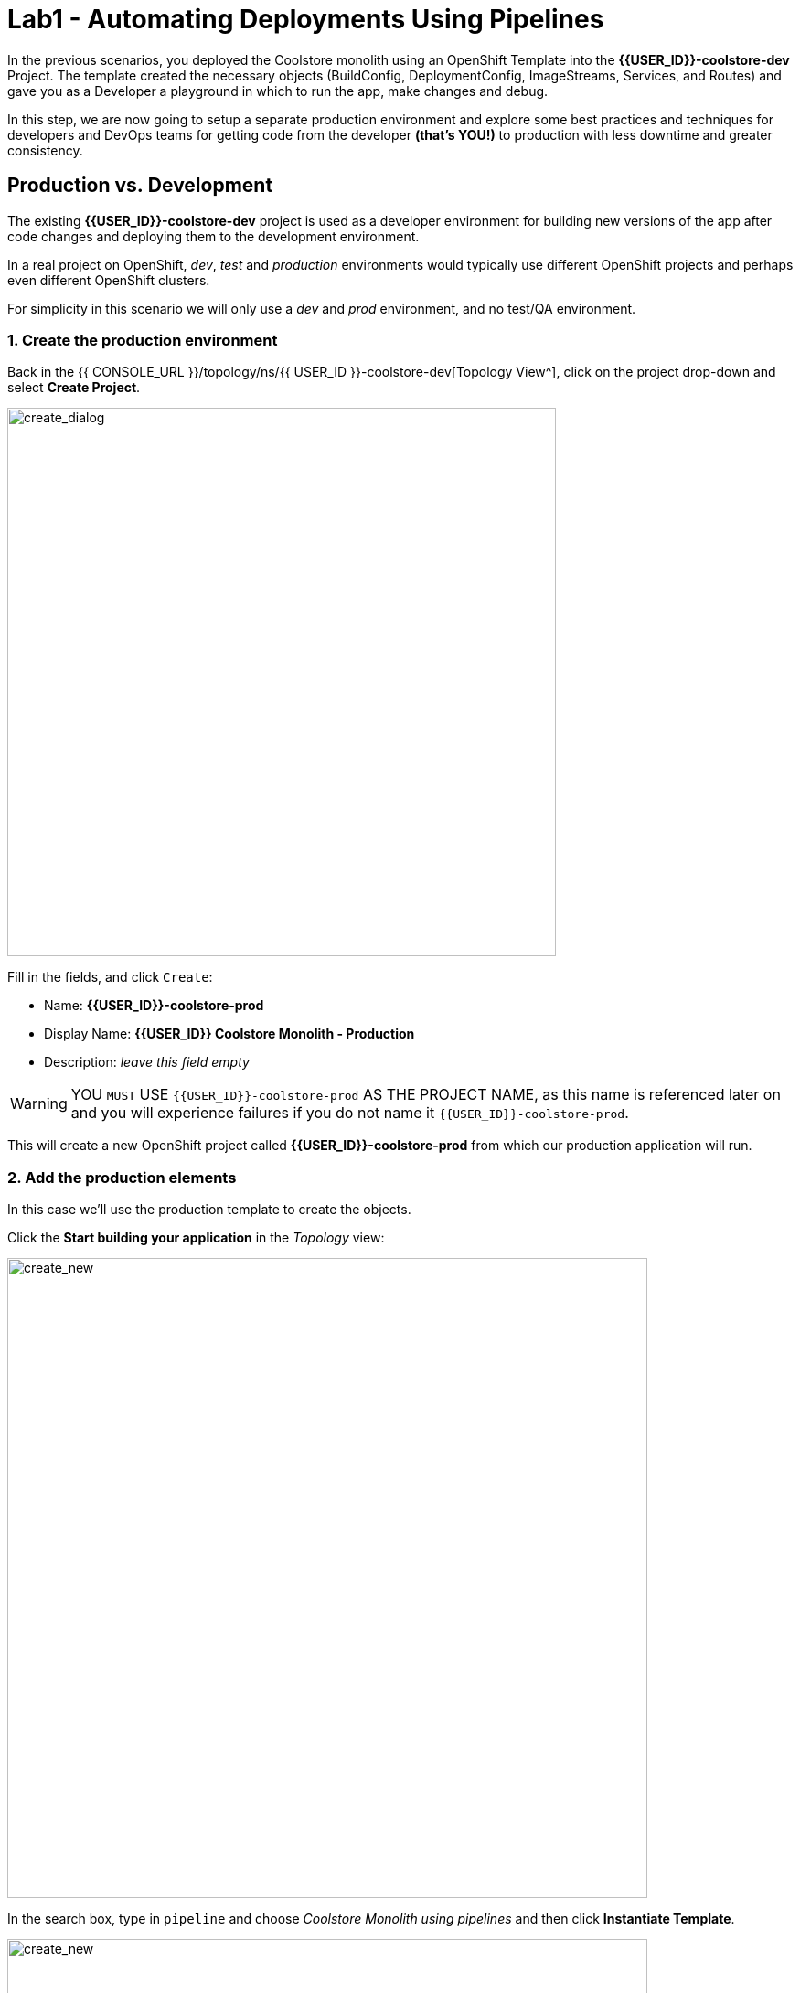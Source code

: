 = Lab1 - Automating Deployments Using Pipelines
:experimental:
:imagesdir: images

In the previous scenarios, you deployed the Coolstore monolith using an OpenShift Template into the *{{USER_ID}}-coolstore-dev* Project. The template created the necessary objects (BuildConfig, DeploymentConfig, ImageStreams, Services, and Routes) and gave you as a Developer a playground in which to run the app, make changes and debug.

In this step, we are now going to setup a separate production environment and explore some best practices and techniques for developers and DevOps teams for getting code from the developer *(that’s YOU!)* to production with less downtime and greater consistency.

== Production vs. Development

The existing *{{USER_ID}}-coolstore-dev* project is used as a developer environment for building new versions of the app after code changes and deploying them to the development environment.

In a real project on OpenShift, _dev_, _test_ and _production_ environments would typically use different OpenShift projects and perhaps even different OpenShift clusters.

For simplicity in this scenario we will only use a _dev_ and _prod_ environment, and no test/QA environment.

=== 1. Create the production environment

Back in the {{ CONSOLE_URL }}/topology/ns/{{ USER_ID }}-coolstore-dev[Topology View^], click on the project drop-down and select *Create Project*.

image::create_project.png[create_dialog, 600]

Fill in the fields, and click `Create`:

* Name: *{{USER_ID}}-coolstore-prod*
* Display Name: *{{USER_ID}} Coolstore Monolith - Production*
* Description: _leave this field empty_

[WARNING]
====
YOU `MUST` USE `{{USER_ID}}-coolstore-prod` AS THE PROJECT NAME, as this name is referenced later on and you will experience failures if you do not name it `{{USER_ID}}-coolstore-prod`.
====

This will create a new OpenShift project called *{{USER_ID}}-coolstore-prod* from which our production application will run.

=== 2. Add the production elements

In this case we’ll use the production template to create the objects.

Click the *Start building your application* in the _Topology_ view:

image::start_build_app.png[create_new, 700]

In the search box, type in `pipeline` and choose _Coolstore Monolith using pipelines_ and then click *Instantiate Template*.

image::from_catalog_prod.png[create_new, 700]

Fill in the following fields:

* *Namespace*: `{{ USER_ID }}-coolstore-prod` (this should already be selected)
* *User ID*: `{{ USER_ID }}`

image::from_catalog_prod_details.png[create_new, 700]

Keep the other values as-is and scroll down and click *Create*.

Go to the {{ CONSOLE_URL }}/topology/ns/{{ USER_ID }}-coolstore-prod[Topology View^] to see the elements that were deployed.

The *Topology* view in the _Developer_ perspective of the web console provides a visual representation of all the applications within a project, their build status, and the components and services associated with them.

Label the components so that they get proper icons by running this command in the CodeReady Terminal:

[source,sh,role="copypaste"]
----
oc project {{USER_ID}}-coolstore-prod && \
oc label dc/coolstore-prod-postgresql app.openshift.io/runtime=postgresql --overwrite && \
oc label dc/coolstore-prod app.openshift.io/runtime=jboss --overwrite && \
oc label dc/coolstore-prod-postgresql app.kubernetes.io/part-of=coolstore-prod --overwrite && \
oc label dc/coolstore-prod app.kubernetes.io/part-of=coolstore-prod --overwrite && \
oc annotate dc/coolstore-prod app.openshift.io/connects-to=coolstore-prod-postgresql --overwrite && \
oc annotate dc/coolstore-prod app.openshift.io/vcs-uri=https://github.com/RedHat-Middleware-Workshops/cloud-native-workshop-v2m2-labs.git --overwrite && \
oc annotate dc/coolstore-prod app.openshift.io/vcs-ref=ocp-4.10 --overwrite
----

image::coolstore_topology.png[create_new, 700]

You can see the _postgres_ database running (with a dark blue circle), and the coolstore monolith, which has not yet been deployed or started. In previous labs we deployed manually from a binary build of our app in our developer project. In this lab we will use a _CI/CD pipeline_ to build and deploy automatically go our production environment.

We will use a *Jenkins Helm Chart* in our project and  use a _Jenkins Pipeline_ build strategy, one of the most popular continuous integration and continuous delivery tool.

*Right-Click* on the _Topology_ view. Then, click on _Helm Charts_ in the *Add to Project* popup menu:

image::from_catalog_jenkins.png[create_new, 700]

Type in `jenkins` in the search box, and click on *Jenkins* Helm chart:

image::from_catalog_jenkins_search.png[create_new, 700]

Leave all fields and click *Install*:

image::jenkins_helm_chart_detail.png[create_new, 700]

Back on the {{ CONSOLE_URL }}/topology/ns/{{ USER_ID }}-coolstore-prod[Topology View^] you can see the production database, and an application called Jenkins which OpenShift uses to manage CI/CD pipeline deployments.

image::coolstore_prod_jenkins.png[create_new, 700]

There is no running production app just yet. The only running app is back in the _dev_ environment, where you used a binary build to run the app previously.

In the next step, we’ll _promote_ the app from the _dev_ environment to the _production_ environment using an OpenShift pipeline build. Let’s get going!

=== Promoting Apps Across Environments with Pipelines

So far you have built and deployed the app manually to OpenShift in the _dev_ environment. Although it’s convenient for local development, it’s an error-prone way of delivering software when extended to test and production environments.

*Continuous Delivery (CD)* refers to a set of practices with the intention of automating various aspects of delivery software. One of these practices is called delivery pipeline which is an automated process to define the steps a change in code or configuration has to go through in order to reach upper environments and eventually to production.

OpenShift simplifies building CI/CD Pipelines by integrating the popular https://jenkins.io/doc/book/pipeline/overview/[Jenkins pipelines^] into the platform and enables defining truly complex workflows directly from within OpenShift. OpenShift 4 also introduces https://www.openshift.com/learn/topics/pipelines[Tekton Pipelines^], an evolution of CI/CD for Kubernetes, which you might be exploring in a later module if it's on the agenda for today.

The first step for any deployment pipeline is to store all code and configurations in a source code repository. In this workshop, the source code and configurations are stored in a https://github.com/RedHat-Middleware-Workshops/cloud-native-workshop-v2m2-labs[GitHub repository^] we’ve been
using.

OpenShift has built-in support for *Jenkins CI/CD pipelines* by allowing developers to define a https://jenkins.io/solutions/pipeline/[Jenkins pipeline^] for execution by a Jenkins automation engine.

The build can get started, monitored, and managed by OpenShift in the same way as any other build types e.g. S2I. Pipeline workflows are defined in a `Jenkinsfile`, either embedded directly in the build configuration, or supplied in Git repository and referenced by the build configuration. They are written using the http://groovy-lang.org/[Groovy scripting language].

As part of the production environment template you used in the last step, a Pipeline build object was created. Ordinarily the pipeline would contain steps to build the project in the _dev_ environment, store the resulting image in the local repository, run the image and execute tests against it, then wait for human approval to _promote_ the resulting image to other environments like test or production.

==== 3. Inspect the Pipeline Definition

[NOTE]
====
You may notice a _Pipelines_ menu item on the left menu of the OpenShift Console. This menu item is for exploring _Tekton Pipelines_, which is a newer pipeline technology based on the Tekton project. There are other modules as part of this workshop that explore Tekton. For now we'll concentrate on Jenkins.
====

Our pipeline is somewhat simplified for the purposes of this Workshop. Inspect the contents of the pipeline by navigating to the {{ CONSOLE_URL }}/k8s/ns/{{USER_ID}}-coolstore-prod/buildconfigs[Build Config page^] and click on `monolith-pipeline`:

image::prod_bc.png[create_new, 700]

Then, you will see the details of _Jenkinsfile_ on the right side:

image::coolstore-prod-monolith-bc.png[monolith-pipeline, 700]

You can also inspect this via the following command via CodeReady Workspaces Terminal window:

[source,sh,role="copypaste"]
----
oc describe bc/monolith-pipeline -n {{USER_ID}}-coolstore-prod
----

The pipeline syntax allows creating complex deployment scenarios with the possibility of defining checkpoints for manual interaction and approval processes using https://jenkins.io/doc/pipeline/steps/[the large set of steps and plugins that Jenkins provides] in order to adapt the pipeline to the processes used in your team.

To simplify the pipeline in this workshop, we simulate the build and tests and skip any need for human input. Once the pipeline completes, it deploys the app from the _dev_ environment to our _production_ environment using the above `tag()` method within the `openshift` object, which simply re-tags the image you already created using a tag which will trigger deployment in the production environment.

==== 4. Promote the dev image to production using the pipeline

Let’s invoke the build pipeline.

On the {{ CONSOLE_URL }}/k8s/ns/{{USER_ID}}-coolstore-prod/buildconfigs/monolith-pipeline[Pipeline Details Page^], select _Actions > Start Build_:

image::pipe-start.png[Prod, 700]

This will start the pipeline. _It will take a minute or two to start the pipeline!_ Future runs will not take as much time as the Jenkins infrastructure will already be warmed up. You can watch the progress of the pipeline:

image::pipe-prog.png[Prod, 700]

Once the pipeline completes, return to the {{ CONSOLE_URL }}/topology/ns/{{ USER_ID }}-coolstore-prod[Topology View^] and notice that the application is now deployed and running!

image::pipe-done.png[Prod, 700]

It may take a few moments for the container to deploy fully.

*Congratulations!* You have successfully setup a development and production environment for your project and can use this workflow for future projects as well.

In the next step, we’ll add a human interaction element to the pipeline, so that you as a project lead can be in charge of approving changes.

==== 5. Adding Pipeline Approval Steps

In previous steps, you used an OpenShift Pipeline to automate the process of building and deploying changes from the dev environment to production. In this step, we’ll add a final checkpoint to the pipeline which will require you as the project lead to approve the final push to production.

Ordinarily your pipeline definition would be checked into a source code management system like Git, and to change the pipeline you’d edit the _Jenkinsfile_ in the source base. For this workshop we’ll just edit it directly to add the necessary changes. You can edit it with the *oc* command but we’ll use the Web Console.

Back on the {{ CONSOLE_URL }}/k8s/ns/{{USER_ID}}-coolstore-prod/buildconfigs/monolith-pipeline[Pipeline Details Page^] click on the *YAML* tab. Add _a new stage_ to the pipeline, just before the _Deploy to PROD_ stage:

[NOTE]
====
You will need to copy and paste the below code into the right place of *BuildConfig* as shown in the below image.
====

[source,groovy, role="copypaste"]
----
            stage ('Approve Go Live') {
              steps {
                timeout(time:30, unit:'MINUTES') {
                  input message:'Go Live in Production (switch to new version)?'
                }
              }
            }
----

Your final pipeline should look like:

image::pipe-edit2.png[Prod, 700]

Click *Save*.

==== 6. Make a simple change to the app

With the approval step in place, let’s simulate a new change from a developer who wants to change the color of the header in the coolstore to a blue background color.

First, in CodeReady, in the `cloud-native-workshop-v2m2-labs` project, open `monolith/src/main/webapp/app/css/coolstore.css`, which contains the CSS stylesheet for the
CoolStore app.

Add the following CSS to turn the header bar background to Blue (*Copy* to add it at the bottom):

[source,css, role="copypaste"]
----
.navbar-header {
    background: blue
}
----

Now we need to update the catalog endpoint in the monolith application. Run the following commands in a Terminal to update the baseUrl to the proper value with your username:

[WARNING]
====
*You do not need to run these if you already completed the Optimizing Existing Applications lab and have created `catalog` and `inventory` and the CoolStore `monolith` projects or executed the reset scripts(i.e. `deploy-inventory.sh`) at the beginning of the workshop!*
====

[source,sh,role="copypaste"]
----
JSPATH="$PROJECT_SOURCE/cloud-native-workshop-v2m2-labs/monolith/src/main/webapp/app/services/catalog.js"
CATALOGHOST=$(oc get route -n {{ USER_ID}}-catalog catalog-springboot -o jsonpath={% raw %}"{.spec.host}"{% endraw %})
sed -i 's/REPLACEURL/'$CATALOGHOST'/' "$JSPATH"
----

Next, re-build the app once more via CodeReady Workspaces Terminal:

[source,sh,role="copypaste"]
----
mvn clean package -Popenshift -DskipTests -f $PROJECT_SOURCE/cloud-native-workshop-v2m2-labs/monolith
----

And re-deploy it to the *dev* environment using a binary build just as we did before via CodeReady Workspaces Terminal:

[source,sh,role="copypaste"]
----
oc start-build -n {{USER_ID}}-coolstore-dev coolstore --from-file=$PROJECT_SOURCE/cloud-native-workshop-v2m2-labs/monolith/deployments/ROOT.war --follow
----
Wait for it to complete the deployment via CodeReady Workspaces Terminal:

[source,sh,role="copypaste"]
----
oc -n {{USER_ID}}-coolstore-dev rollout status -w dc/coolstore
----

And verify that the blue header is visible in the *dev* application by navigating to the http://www-{{USER_ID}}-coolstore-dev.{{ ROUTE_SUBDOMAIN}}[Coolstore Dev Web frontend^]. It should look like the following:

[WARNING]
====
If it doesn’t, you may need to do a hard browser refresh. Try holding the shift key while clicking the browser refresh button, or opening a separate "Private Browser" session to access the UI.
====

image::nav-blue.png[Dev, 700]

Confirm the http://www-{{USER_ID}}-coolstore-prod.{{ ROUTE_SUBDOMAIN}}[Coolstore Prod Web frontend^] is still using the original black header:

image::pipe-orig.png[Prod, 700]

We’re happy with this change in *dev*, so let’s promote the new change to *prod*, using the new approval step!

==== 7. Run the pipeline again

Invoke the pipeline once more by navigating to the {{ CONSOLE_URL }}/k8s/ns/{{USER_ID}}-coolstore-prod/buildconfigs/monolith-pipeline[Pipeline Details Page^], select _Actions > Start Build_.

The same pipeline progress will be shown, however before deploying to prod, you will see a prompt in the pipeline:

image::pipe-start2.png[Prod, 700]

Click on the link for *Input Required*. This will open a new tab and direct you to Jenkins itself, where you can login with the same credentials as OpenShift:

* Username: `{{USER_ID}}`
* Password: `{{OPENSHIFT_USER_PASSWORD}}`

Accept the browser certificate warning and the Jenkins/OpenShift permissions, and then you’ll find yourself at the approval prompt:

Click on *Console Output* on left menu then click on `Proceed`.

image::pipe-jenkins-prompt.png[Prod, 700]

=== 8. Approve the change to go live

Click *Proceed*, which will approve the change to be pushed to production. You could also have clicked *Abort* which would stop the pipeline immediately in case the change was unwanted or unapproved.

Once you click _Proceed_, you will see the log file from Jenkins showing the final progress and deployment.

On the {{ CONSOLE_URL }}/topology/ns/{{ USER_ID }}-coolstore-prod[Production Topology View^], wait for the production deployment to complete (and you get all blue circles!).

Once it completes, verify that the http://www-{{USER_ID}}-coolstore-prod.{{ ROUTE_SUBDOMAIN}}[Coolstore Prod Web frontend^] has the new change (blue header):

image::nav-blue.png[Prod, 700]

[WARNING]
====
It may take a few seconds for the new app to be available, since we've not configured a proper health check and are not using _Rolling Updates_ when deploying new apps. Real production environments would use this to ensure no downtime.

If you don't see a blue header, or you get _Application Not Available_ errors, wait a few moments and reload. If you are still getting a black header, try holding the shift key while clicking the browser refresh button to force a hard refresh.
====

Congratulations! You have added a human approval step for all future developer changes. You now have two projects that can be
visualized as:

image::goal.png[Prod, 700]

=== Summary


In this lab, you learned how to use the OpenShift Container Platform as a developer to build, and deploy applications. You also learned how OpenShift makes your life easier as a developer, architect, and DevOps engineer.

You can use these techniques in future projects to modernize your existing applications and add a lot of functionality without major re-writes.

The monolithic application we’ve been using so far works great, but is starting to show its age. Even small changes to one part of the app require many teams to be involved in the push to production.
